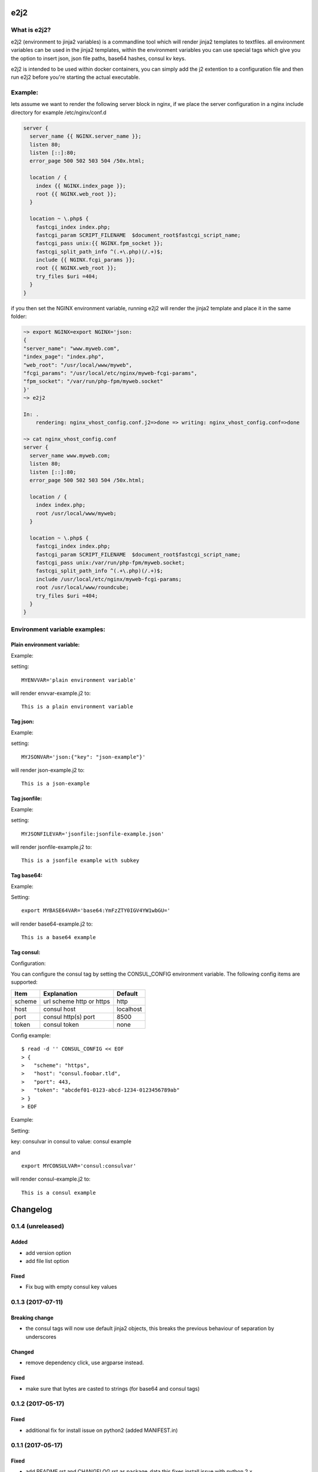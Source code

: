 e2j2
====

What is e2j2?
-------------

e2j2 (environment to jinja2 variables) is a commandline tool which will
render jinja2 templates to textfiles. all environment variables can be
used in the jinja2 templates, within the environment variables you can
use special tags which give you the option to insert json, json file
paths, base64 hashes, consul kv keys.

e2j2 is intended to be used within docker containers, you can simply add
the j2 extention to a configuration file and then run e2j2 before you're
starting the actual executable.

Example:
--------

lets assume we want to render the following server block in nginx, if we
place the server configuration in a nginx include directory for example
/etc/nginx/conf.d

.. code:: bash

    server {
      server_name {{ NGINX.server_name }};
      listen 80;
      listen [::]:80;
      error_page 500 502 503 504 /50x.html;

      location / {
        index {{ NGINX.index_page }};
        root {{ NGINX.web_root }};
      }

      location ~ \.php$ {
        fastcgi_index index.php;
        fastcgi_param SCRIPT_FILENAME  $document_root$fastcgi_script_name;
        fastcgi_pass unix:{{ NGINX.fpm_socket }};
        fastcgi_split_path_info ^(.+\.php)(/.+)$;
        include {{ NGINX.fcgi_params }};
        root {{ NGINX.web_root }};
        try_files $uri =404;
      }
    }

if you then set the NGINX environment variable, running e2j2 will render
the jinja2 template and place it in the same folder:

.. code:: bash

    ~> export NGINX=export NGINX='json:
    {
    "server_name": "www.myweb.com",
    "index_page": "index.php",
    "web_root": "/usr/local/www/myweb",
    "fcgi_params": "/usr/local/etc/nginx/myweb-fcgi-params",
    "fpm_socket": "/var/run/php-fpm/myweb.socket"
    }'
    ~> e2j2

    In: .
        rendering: nginx_vhost_config.conf.j2=>done => writing: nginx_vhost_config.conf=>done

    ~> cat nginx_vhost_config.conf
    server {
      server_name www.myweb.com;
      listen 80;
      listen [::]:80;
      error_page 500 502 503 504 /50x.html;

      location / {
        index index.php;
        root /usr/local/www/myweb;
      }

      location ~ \.php$ {
        fastcgi_index index.php;
        fastcgi_param SCRIPT_FILENAME  $document_root$fastcgi_script_name;
        fastcgi_pass unix:/var/run/php-fpm/myweb.socket;
        fastcgi_split_path_info ^(.+\.php)(/.+)$;
        include /usr/local/etc/nginx/myweb-fcgi-params;
        root /usr/local/www/roundcube;
        try_files $uri =404;
      }
    }

Environment variable examples:
------------------------------

Plain environment variable:
~~~~~~~~~~~~~~~~~~~~~~~~~~~

Example:

setting:

::

    MYENVVAR='plain environment variable'

will render envvar-example.j2 to:

::

    This is a plain environment variable

Tag json:
~~~~~~~~~

Example:

setting:

::

    MYJSONVAR='json:{"key": "json-example"}'

will render json-example.j2 to:

::

    This is a json-example

Tag jsonfile:
~~~~~~~~~~~~~

Example:

setting:

::

    MYJSONFILEVAR='jsonfile:jsonfile-example.json'

will render jsonfile-example.j2 to:

::

    This is a jsonfile example with subkey

Tag base64:
~~~~~~~~~~~

Example:

Setting:

::

    export MYBASE64VAR='base64:YmFzZTY0IGV4YW1wbGU='

will render base64-example.j2 to:

::

    This is a base64 example

Tag consul:
~~~~~~~~~~~

Configuration:

You can configure the consul tag by setting the CONSUL\_CONFIG
environment variable. The following config items are supported:

+----------+----------------------------+-------------+
| Item     | Explanation                | Default     |
+==========+============================+=============+
| scheme   | url scheme http or https   | http        |
+----------+----------------------------+-------------+
| host     | consul host                | localhost   |
+----------+----------------------------+-------------+
| port     | consul http(s) port        | 8500        |
+----------+----------------------------+-------------+
| token    | consul token               | none        |
+----------+----------------------------+-------------+

Config example:

::

    $ read -d '' CONSUL_CONFIG << EOF
    > {
    >   "scheme": "https",
    >   "host": "consul.foobar.tld",
    >   "port": 443,
    >   "token": "abcdef01-0123-abcd-1234-0123456789ab"
    > }
    > EOF

Example:

Setting:

key: consulvar in consul to value: consul example

and

::

    export MYCONSULVAR='consul:consulvar'

will render consul-example.j2 to:

::

    This is a consul example


Changelog
=========

0.1.4 (unreleased)
------------------

Added
~~~~~

-  add version option
-  add file list option

Fixed
~~~~~

-  Fix bug with empty consul key values

0.1.3 (2017-07-11)
------------------

Breaking change
~~~~~~~~~~~~~~~

-  the consul tags will now use default jinja2 objects, this breaks the
   previous behaviour of separation by underscores

Changed
~~~~~~~

-  remove dependency click, use argparse instead.

Fixed
~~~~~

-  make sure that bytes are casted to strings (for base64 and consul
   tags)

0.1.2 (2017-05-17)
------------------

Fixed
~~~~~

-  additional fix for install issue on python2 (added MANIFEST.in)

0.1.1 (2017-05-17)
------------------

Fixed
~~~~~

-  add README.rst and CHANGELOG.rst as package\_data this fixes install
   issue with python 2.x

Removed
~~~~~~~

-  remove dependency colorama

Changed
~~~~~~~

-  move methods to separate helper files

0.1.0 (2017-05-16)
------------------

Added
~~~~~

-  add short options for extention (-e) searchlist (-s) and noop (-N)
-  add (MIT) license

Changed
~~~~~~~

-  e2j2 is now packaged as pip package
-  split script and module, script will be installed in /usr/bin or
   /usr/local/bin

0.0.2 (2017-05-16)
------------------

Added
~~~~~

-  Add recurse flag

Changed
~~~~~~~

-  Searchlist is no longer a required option e2j2 will use the current
   directory as default
-  Recursion is no longer on by default
-  Improve error handling, e2j2 will now report failures and render
   \*.err files which will make debugging errors much easier

0.0.1 (2017-05-01)
------------------

Initial release


